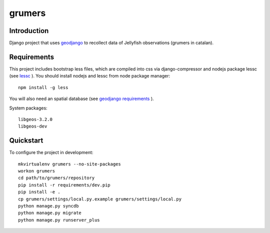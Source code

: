 ..

grumers
======================

Introduction
------------

Django project that uses `geodjango <http://geodjango.org/>`_ to recollect data of Jellyfish observations (grumers in catalan).


Requirements
------------

This project includes bootstrap less files, which are compiled into css via django-compressor and nodejs package lessc (see `lessc <http://lesscss.org>`_ ). You should install nodejs and lessc from node package manager::

    npm install -g less

You will also need an spatial database (see `geodjango requirements <https://docs.djangoproject.com/en/dev/ref/contrib/gis/install/#requirements>`_ ).


System packages::

    libgeos-3.2.0
    libgeos-dev

Quickstart
----------

To configure the project in development::

    mkvirtualenv grumers --no-site-packages
    workon grumers
    cd path/to/grumers/repository
    pip install -r requirements/dev.pip
    pip install -e .
    cp grumers/settings/local.py.example grumers/settings/local.py
    python manage.py syncdb
    python manage.py migrate
    python manage.py runserver_plus

